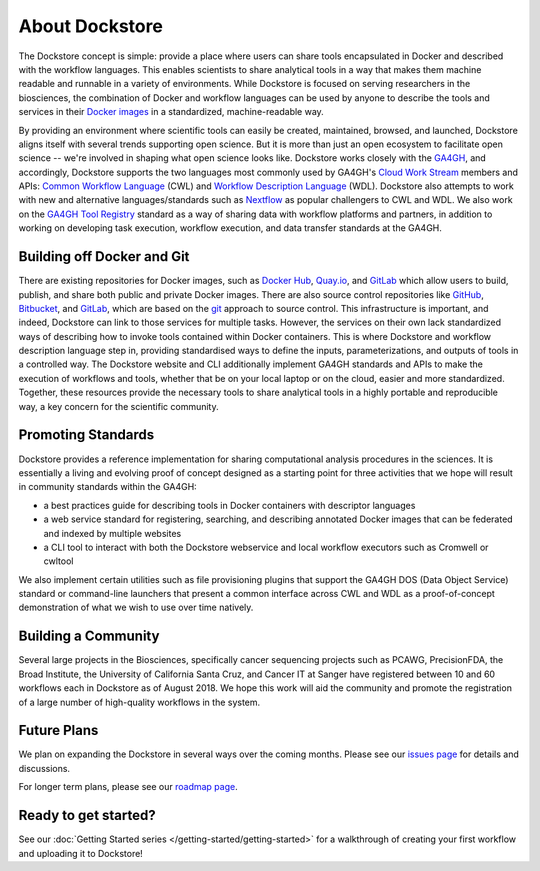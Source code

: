 About Dockstore
===============

The Dockstore concept is simple: provide a place where users can share tools encapsulated in Docker and described with the workflow languages. This enables scientists to share analytical tools in a way that makes them machine readable and runnable in a variety of environments. While Dockstore is focused on serving researchers in the biosciences, the combination of Docker and workflow languages can be used by anyone to describe the tools and services in their `Docker images <https://docs.docker.com/get-started/overview/#docker-objects>`__ in a standardized, machine-readable way. 

By providing an environment where scientific tools can easily be created, maintained, browsed, and launched, Dockstore aligns itself with several trends supporting open science. But it is more than just an open ecosystem to facilitate open science -- we're involved in shaping what open science looks like. Dockstore works closely with the `GA4GH <https://www.ga4gh.org>`__, and accordingly, Dockstore supports the two languages most commonly used by GA4GH's `Cloud Work Stream <http://ga4gh.cloud/>`__ members and APIs: `Common Workflow Language <https://www.commonwl.org/>`__ (CWL) and `Workflow Description Language <https://openwdl.org/>`__ (WDL).  Dockstore also attempts to work with new and alternative languages/standards such as `Nextflow <https://www.nextflow.io/>`__ as popular challengers to CWL and WDL. We also work on the `GA4GH Tool Registry <https://github.com/ga4gh/tool-registry-service-schemas>`__ standard as a way of sharing data with workflow platforms and partners, in addition to working on developing task execution, workflow execution, and data transfer standards at the GA4GH. 

Building off Docker and Git
---------------------------

There are existing repositories for Docker images, such as  `Docker Hub <https://hub.docker.com/>`__, `Quay.io <https://quay.io/>`__, and `GitLab <https://about.gitlab.com>`__ which allow users to build, publish, and share both public and private Docker images. There are also source control repositories like `GitHub <https://github.com>`__, `Bitbucket <https://bitbucket.org/>`__, and `GitLab <https://about.gitlab.com>`__, which are based on the `git <https://git-scm.com/>`__ approach to source control. This infrastructure is important, and indeed, Dockstore can link to those services for multiple tasks. However, the services on their own lack standardized ways of describing how to invoke tools contained within Docker containers. This is where Dockstore and workflow description language step in, providing standardised ways to define the inputs, parameterizations, and outputs of tools in a controlled way. The Dockstore website and CLI additionally implement GA4GH standards and APIs to make the execution of workflows and tools, whether that be on your local laptop or on the cloud, easier and more standardized. Together, these resources provide the necessary tools to share analytical tools in a highly portable and reproducible way, a key concern for the scientific community.

Promoting Standards
-------------------

Dockstore provides a reference implementation for sharing computational analysis procedures in the sciences. It is essentially a living and evolving proof of concept designed as a starting point for three activities that we hope will result in community standards within the GA4GH: 

-  a best practices guide for describing tools in Docker containers with descriptor languages
-  a web service standard for registering, searching, and
   describing annotated Docker images that can be federated and
   indexed by multiple websites
-  a CLI tool to interact with both the Dockstore webservice and local workflow executors such as
   Cromwell or cwltool

We also implement certain utilities such as file provisioning plugins that support the GA4GH DOS (Data Object Service) standard or command-line launchers that present a common interface across CWL and WDL as a proof-of-concept demonstration of what we wish to use over time natively.

Building a Community
--------------------

Several large projects in the Biosciences, specifically cancer sequencing projects such as PCAWG, PrecisionFDA, the Broad Institute, the University of California Santa Cruz, and Cancer IT at Sanger have registered between 10 and 60 workflows each in Dockstore as of August 2018. We hope this work will aid the community and promote the registration of a large number of high-quality workflows in the system. 

Future Plans
------------

We plan on expanding the Dockstore in several ways over the coming months. Please see our `issues page <https://github.com/dockstore/dockstore/issues>`__ for details and discussions.

For longer term plans, please see our `roadmap page <https://github.com/dockstore/dockstore/wiki/Dockstore-Roadmap>`__.


Ready to get started?
---------------------

See our :doc:`Getting Started series </getting-started/getting-started>` for a walkthrough of creating your first workflow and uploading it to Dockstore!


.. discourse::
    :topic_identifier: 1269
